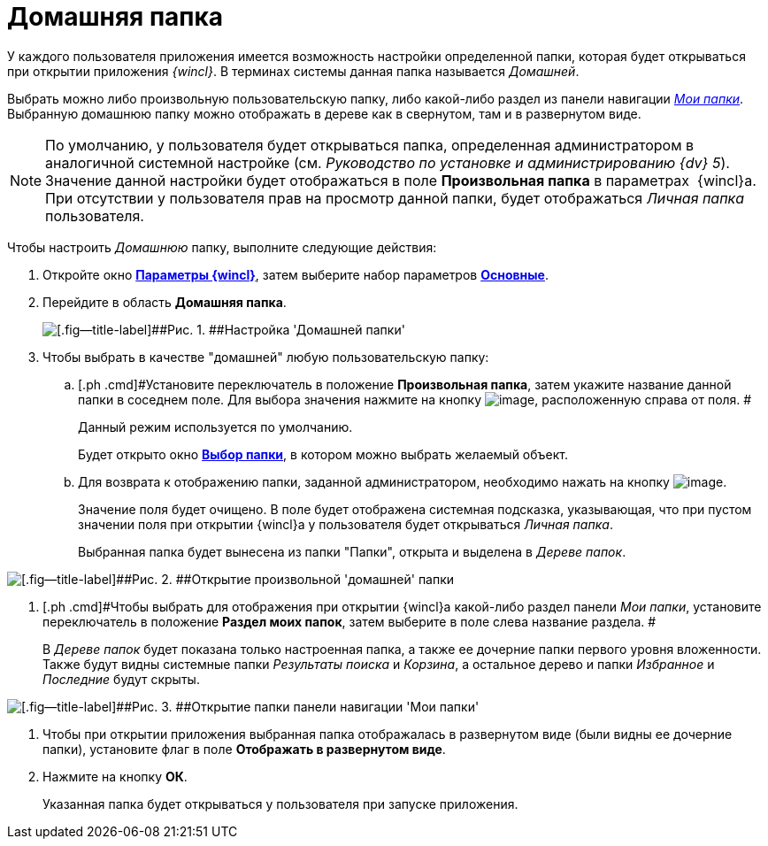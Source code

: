 = Домашняя папка

У каждого пользователя приложения имеется возможность настройки определенной папки, которая будет открываться при открытии приложения _{wincl}_. В терминах системы данная папка называется _Домашней_.

Выбрать можно либо произвольную пользовательскую папку, либо какой-либо раздел из панели навигации xref:Interface_navigation_panel.html[_Мои папки_]. Выбранную домашнюю папку можно отображать в дереве как в свернутом, там и в развернутом виде.

[NOTE]
====
По умолчанию, у пользователя будет открываться папка, определенная администратором в аналогичной системной настройке (см. _Руководство по установке и администрированию {dv} 5_). Значение данной настройки будет отображаться в поле *Произвольная папка* в параметрах  {wincl}а. При отсутствии у пользователя прав на просмотр данной папки, будет отображаться _Личная папка_ пользователя.
====

Чтобы настроить _Домашнюю_ папку, выполните следующие действия:

. [.ph .cmd]#Откройте окно xref:Navigator_settings.html[[.keyword]*Параметры {wincl}*], затем выберите набор параметров xref:Navigator_settings_main.html[[.keyword]*Основные*].#
. [.ph .cmd]#Перейдите в область [.keyword]*Домашняя папка*.#
+
image::img/NavigatorSettings_main_home_folder.png[[.fig--title-label]##Рис. 1. ##Настройка 'Домашней папки']
. [.ph .cmd]#Чтобы выбрать в качестве "домашней" любую пользовательскую папку:#
[loweralpha]
.. [.ph .cmd]#Установите переключатель в положение *Произвольная папка*, затем укажите название данной папки в соседнем поле. Для выбора значения нажмите на кнопку image:img/Buttons/threedots.png[image], расположенную справа от поля. #
+
Данный режим используется по умолчанию.
+
Будет открыто окно xref:Folder_select.html[[.keyword .wintitle]*Выбор папки*], в котором можно выбрать желаемый объект.
.. [.ph .cmd]#Для возврата к отображению папки, заданной администратором, необходимо нажать на кнопку image:img/Buttons/back_to_default.png[image].#
+
Значение поля будет очищено. В поле будет отображена системная подсказка, указывающая, что при пустом значении поля при открытии {wincl}а у пользователя будет открываться _Личная папка_.
+
Выбранная папка будет вынесена из папки "Папки", открыта и выделена в _Дереве папок_.

image::img/HomeFolder_personal.png[[.fig--title-label]##Рис. 2. ##Открытие произвольной 'домашней' папки]
. [.ph .cmd]#Чтобы выбрать для отображения при открытии {wincl}а какой-либо раздел панели _Мои папки_, установите переключатель в положение [.keyword]*Раздел моих папок*, затем выберите в поле слева название раздела. #
+
В _Дереве папок_ будет показана только настроенная папка, а также ее дочерние папки первого уровня вложенности. Также будут видны системные папки [.keyword .parmname]_Результаты поиска_ и [.keyword .parmname]_Корзина_, а остальное дерево и папки [.keyword .parmname]_Избранное_ и [.keyword .parmname]_Последние_ будут скрыты.

image::img/HomeFolder_myfolders.png[[.fig--title-label]##Рис. 3. ##Открытие папки панели навигации 'Мои папки']
. [.ph .cmd]#Чтобы при открытии приложения выбранная папка отображалась в развернутом виде (были видны ее дочерние папки), установите флаг в поле [.keyword]*Отображать в развернутом виде*.#
. [.ph .cmd]#Нажмите на кнопку *ОК*.#
+
Указанная папка будет открываться у пользователя при запуске приложения.
